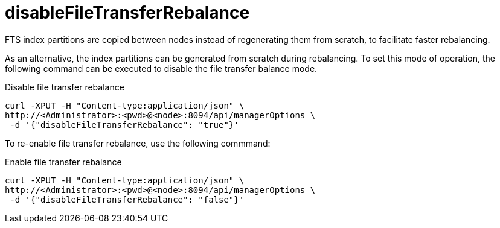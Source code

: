 = disableFileTransferRebalance

FTS index partitions are copied between nodes instead of regenerating them from scratch, to facilitate faster rebalancing.

As an alternative, the index partitions can be generated from scratch during rebalancing. To set this mode of operation, the following command can be executed to disable the file transfer balance mode.

.Disable file transfer rebalance
[source,console]
----
curl -XPUT -H "Content-type:application/json" \
http://<Administrator>:<pwd>@<node>:8094/api/managerOptions \
 -d '{"disableFileTransferRebalance": "true"}' 
----

To re-enable file transfer rebalance, use the following commmand:

.Enable file transfer rebalance
[source,console]
----
curl -XPUT -H "Content-type:application/json" \
http://<Administrator>:<pwd>@<node>:8094/api/managerOptions \
 -d '{"disableFileTransferRebalance": "false"}' 
----